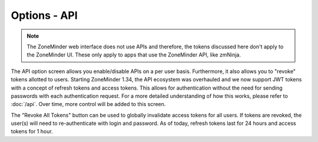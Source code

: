Options - API
---------------

.. note::
  The ZoneMinder web interface does not use APIs and therefore, the tokens discussed here don't apply to the ZoneMinder UI. These only apply to apps that use the ZoneMinder API, like zmNinja.

The API option screen allows you enable/disable APIs on a per user basis. Furthermore, it also allows you to "revoke" tokens allotted to users. Starting ZoneMinder 1.34, the API ecosystem was overhauled and we now support JWT tokens with a concept of refresh tokens and access tokens. This allows for authentication without the need for sending passwords with each authentication request. For a more detailed understanding of how this works, please refer to :doc:`/api`. Over time, more control will be added to this screen.


.. image:: images/Options_API.png

The "Revoke All Tokens" button can be used to globally invalidate access tokens for all users. If tokens are revoked, the user(s) will need to re-authenticate with login and password.
As of today, refresh tokens last for 24 hours and access tokens for 1 hour. 
